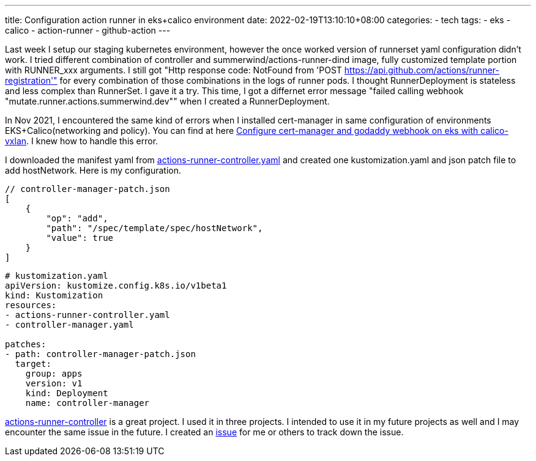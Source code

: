 ---
title: Configuration action runner in eks+calico environment
date: 2022-02-19T13:10:10+08:00
categories:
- tech
tags:
- eks
- calico
- action-runner
- github-action
---

Last week I setup our staging kubernetes environment, however the once worked version of runnerset yaml configuration didn't work. I tried different combination of controller and summerwind/actions-runner-dind image, fully customized template portion with RUNNER_xxx arguments. I still got "Http response code: NotFound from 'POST https://api.github.com/actions/runner-registration'" for every combination of those combinations in the logs of runner pods. I thought RunnerDeployment is stateless and less complex than RunnerSet. I gave it a try. This time, I got a differnet error message "failed calling webhook "mutate.runner.actions.summerwind.dev"" when I created a RunnerDeployment. 

In Nov 2021, I encountered the same kind of errors when I installed cert-manager in same configuration of environments EKS+Calico(networking and policy). You can find at here https://medium.com/@jackliusr/configure-cert-manager-and-godaddy-webhook-on-eks-with-calico-vxlan-e36ffcd95b0a[Configure cert-manager and godaddy webhook on eks with calico-vxlan]. I knew how to handle this error.

I downloaded the manifest yaml from https://github.com/actions-runner-controller/actions-runner-controller/releases/download/v0.21.0/actions-runner-controller.yaml[actions-runner-controller.yaml] and created one kustomization.yaml and json patch file to add hostNetwork. Here is my configuration. 

```json
// controller-manager-patch.json
[
    {
        "op": "add",
        "path": "/spec/template/spec/hostNetwork",
        "value": true
    }
]
```

```yaml
# kustomization.yaml
apiVersion: kustomize.config.k8s.io/v1beta1
kind: Kustomization
resources:
- actions-runner-controller.yaml
- controller-manager.yaml

patches:
- path: controller-manager-patch.json
  target:
    group: apps
    version: v1
    kind: Deployment
    name: controller-manager
```

https://github.com/actions-runner-controller/actions-runner-controller[actions-runner-controller] is a great project. I used it in three projects. I intended to use it in my future projects as well and I may encounter the same issue in the future. I created an https://github.com/actions-runner-controller/actions-runner-controller/issues/1132[issue] for me or others to track down the issue. 
